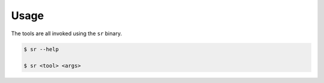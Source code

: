 Usage
=====

The tools are all invoked using the ``sr`` binary.

.. code::

    $ sr --help

    $ sr <tool> <args>
